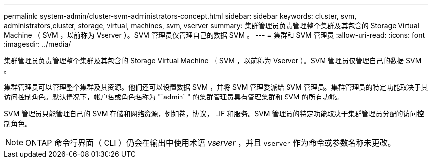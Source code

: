 ---
permalink: system-admin/cluster-svm-administrators-concept.html 
sidebar: sidebar 
keywords: cluster, svm, administrators,cluster, storage, virtual, machines, svm, vserver 
summary: 集群管理员负责管理整个集群及其包含的 Storage Virtual Machine （ SVM ，以前称为 Vserver ）。SVM 管理员仅管理自己的数据 SVM 。 
---
= 集群和 SVM 管理员
:allow-uri-read: 
:icons: font
:imagesdir: ../media/


[role="lead"]
集群管理员负责管理整个集群及其包含的 Storage Virtual Machine （ SVM ，以前称为 Vserver ）。SVM 管理员仅管理自己的数据 SVM 。

集群管理员可以管理整个集群及其资源。他们还可以设置数据 SVM ，并将 SVM 管理委派给 SVM 管理员。集群管理员的特定功能取决于其访问控制角色。默认情况下，帐户名或角色名称为 "`admin` " 的集群管理员具有管理集群和 SVM 的所有功能。

SVM 管理员只能管理自己的 SVM 存储和网络资源，例如卷，协议， LIF 和服务。SVM 管理员的特定功能取决于集群管理员分配的访问控制角色。

[NOTE]
====
ONTAP 命令行界面（ CLI ）仍会在输出中使用术语 _vserver_ ，并且 `vserver` 作为命令或参数名称未更改。

====